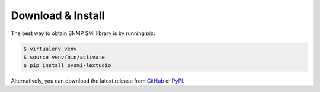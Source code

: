 
Download & Install
==================

The best way to obtain SNMP SMI library is by running `pip`:

.. code-block:: bash

   $ virtualenv venv
   $ source venv/bin/activate
   $ pip install pysmi-lextudio

Alternatively, you can download the latest release from
`GitHub <https://github.com/lextudio/pysmi/releases>`_
or `PyPI <https://pypi.org/project/pysmi/>`_.
